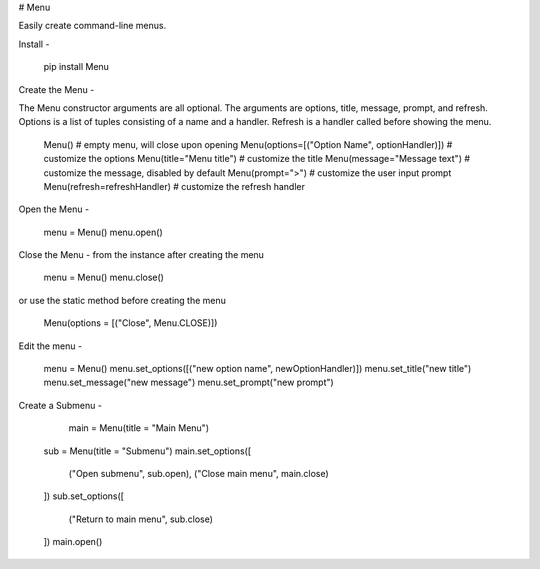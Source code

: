 # Menu

Easily create command-line menus.


Install
-

    pip install Menu

Create the Menu
-

The Menu constructor arguments are all optional. The arguments are options, title, message, prompt, and refresh. Options is a list of tuples consisting of a name and a handler. Refresh is a handler called before showing the menu.

	Menu() # empty menu, will close upon opening
	Menu(options=[("Option Name", optionHandler)]) # customize the options
	Menu(title="Menu title") # customize the title
	Menu(message="Message text") # customize the message, disabled by default
	Menu(prompt=">") # customize the user input prompt
	Menu(refresh=refreshHandler) # customize the refresh handler

Open the Menu
-

    menu = Menu()
    menu.open()

Close the Menu
-
from the instance after creating the menu

    menu = Menu()
    menu.close()

or use the static method before creating the menu

    Menu(options = [("Close", Menu.CLOSE)])

Edit the menu
-

    menu = Menu()
    menu.set_options([("new option name", newOptionHandler)])
    menu.set_title("new title")
    menu.set_message("new message")
    menu.set_prompt("new prompt")

Create a Submenu
-

	main = Menu(title = "Main Menu")
    sub = Menu(title = "Submenu")
    main.set_options([
        ("Open submenu", sub.open),
        ("Close main menu", main.close)
    ])
    sub.set_options([
        ("Return to main menu", sub.close)
    ])
    main.open()


